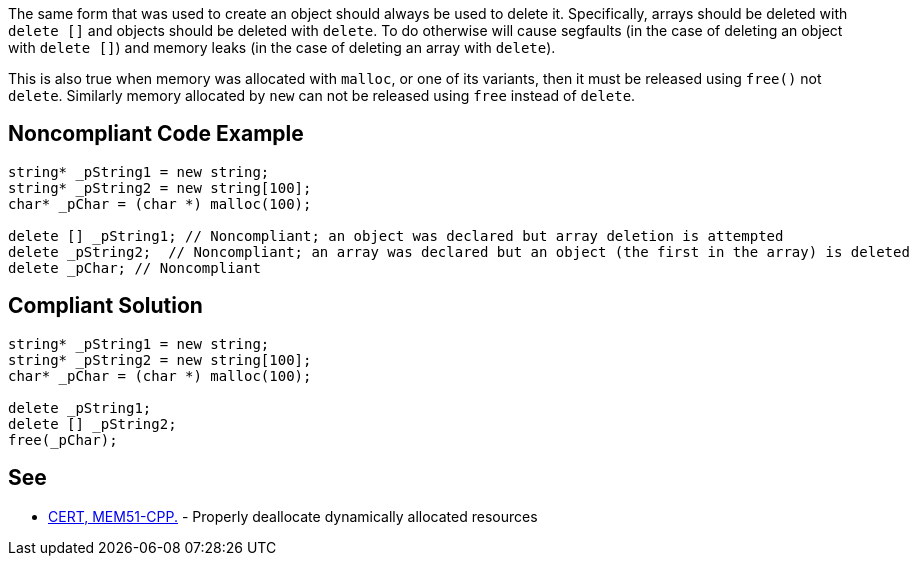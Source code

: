 The same form that was used to create an object should always be used to delete it. Specifically, arrays should be deleted with ``++delete []++`` and objects should be deleted with ``++delete++``. To do otherwise will cause segfaults (in the case of deleting an object with ``++delete []++``) and memory leaks (in the case of deleting an array with ``++delete++``).

This is also true when memory was allocated with ``++malloc++``, or one of its variants, then it must be released using ``++free()++`` not ``++delete++``. Similarly memory allocated by ``++new++`` can not be released using ``++free++`` instead of ``++delete++``.

== Noncompliant Code Example

----
string* _pString1 = new string;
string* _pString2 = new string[100];
char* _pChar = (char *) malloc(100);

delete [] _pString1; // Noncompliant; an object was declared but array deletion is attempted
delete _pString2;  // Noncompliant; an array was declared but an object (the first in the array) is deleted
delete _pChar; // Noncompliant
----

== Compliant Solution

----
string* _pString1 = new string;
string* _pString2 = new string[100];
char* _pChar = (char *) malloc(100);

delete _pString1;
delete [] _pString2; 
free(_pChar);
----

== See

* https://wiki.sei.cmu.edu/confluence/x/Gns-BQ[CERT, MEM51-CPP.] - Properly deallocate dynamically allocated resources
